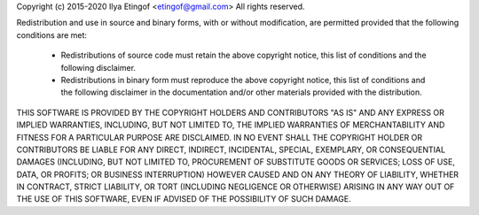 Copyright (c) 2015-2020 Ilya Etingof <etingof@gmail.com>
All rights reserved.

Redistribution and use in source and binary forms, with or without
modification, are permitted provided that the following conditions are met:

  * Redistributions of source code must retain the above copyright notice, 
    this list of conditions and the following disclaimer.

  * Redistributions in binary form must reproduce the above copyright notice,
    this list of conditions and the following disclaimer in the documentation
    and/or other materials provided with the distribution.

THIS SOFTWARE IS PROVIDED BY THE COPYRIGHT HOLDERS AND CONTRIBUTORS "AS IS"
AND ANY EXPRESS OR IMPLIED WARRANTIES, INCLUDING, BUT NOT LIMITED TO, THE 
IMPLIED WARRANTIES OF MERCHANTABILITY AND FITNESS FOR A PARTICULAR PURPOSE 
ARE DISCLAIMED. IN NO EVENT SHALL THE COPYRIGHT HOLDER OR CONTRIBUTORS BE
LIABLE FOR ANY DIRECT, INDIRECT, INCIDENTAL, SPECIAL, EXEMPLARY, OR
CONSEQUENTIAL DAMAGES (INCLUDING, BUT NOT LIMITED TO, PROCUREMENT OF
SUBSTITUTE GOODS OR SERVICES; LOSS OF USE, DATA, OR PROFITS; OR BUSINESS
INTERRUPTION) HOWEVER CAUSED AND ON ANY THEORY OF LIABILITY, WHETHER IN
CONTRACT, STRICT LIABILITY, OR TORT (INCLUDING NEGLIGENCE OR OTHERWISE)
ARISING IN ANY WAY OUT OF THE USE OF THIS SOFTWARE, EVEN IF ADVISED OF THE
POSSIBILITY OF SUCH DAMAGE. 
